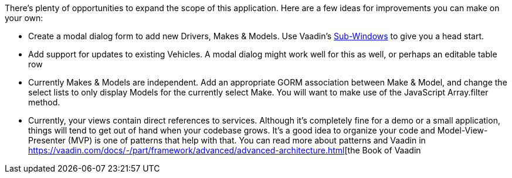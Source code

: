 There’s plenty of opportunities to expand the scope of this application. Here are a few ideas for improvements you can make on your own:

- Create a modal dialog form to add new Drivers, Makes & Models. Use Vaadin's https://vaadin.com/docs/-/part/framework/layout/layout-sub-window.html[Sub-Windows] to give you a head start.

- Add support for updates to existing Vehicles. A modal dialog might work well for this as well, or perhaps an editable table row

- Currently Makes & Models are independent. Add an appropriate GORM association between Make & Model, and change the select lists to only display Models for the currently select Make. You will want to make use of the JavaScript Array.filter method.

- Currently, your views contain direct references to services. Although it's completely fine for a demo or a small application, things will tend to get out of hand when your codebase grows. It's a good idea to organize your code and Model-View-Presenter (MVP) is one of patterns that help with that. You can read more about patterns and Vaadin in https://vaadin.com/docs/-/part/framework/advanced/advanced-architecture.html[the Book of Vaadin
